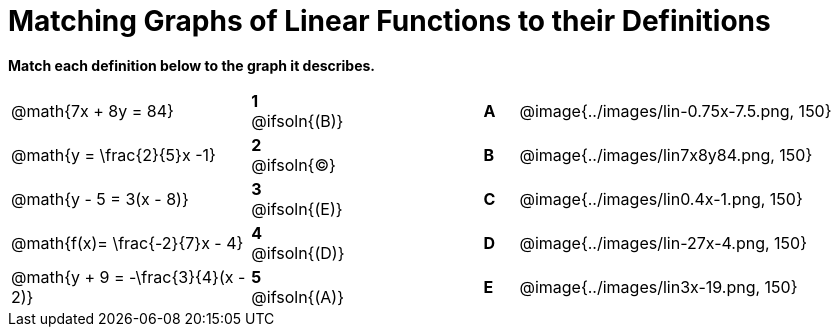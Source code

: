 = Matching Graphs of Linear Functions to their Definitions

*Match each definition below to the graph it describes.*

[.FillVerticalSpace, cols=".^7a,^.^2a,4,^.^1a,>.^10a", stripes="none", grid="none", frame="none"]
|===
| @math{7x + 8y = 84}
|*1* @ifsoln{(B)}||*A*
| @image{../images/lin-0.75x-7.5.png, 150}

| @math{y = \frac{2}{5}x -1}
|*2* @ifsoln{(C)}||*B*
| @image{../images/lin7x8y84.png, 150}

| @math{y - 5 = 3(x - 8)}
|*3* @ifsoln{(E)}||*C*
| @image{../images/lin0.4x-1.png, 150}

| @math{f(x)= \frac{-2}{7}x - 4}
|*4* @ifsoln{+(D)+}||*D*
| @image{../images/lin-27x-4.png, 150}

| @math{y + 9 = -\frac{3}{4}(x - 2)}
|*5* @ifsoln{(A)}||*E*
| @image{../images/lin3x-19.png, 150}

|===
